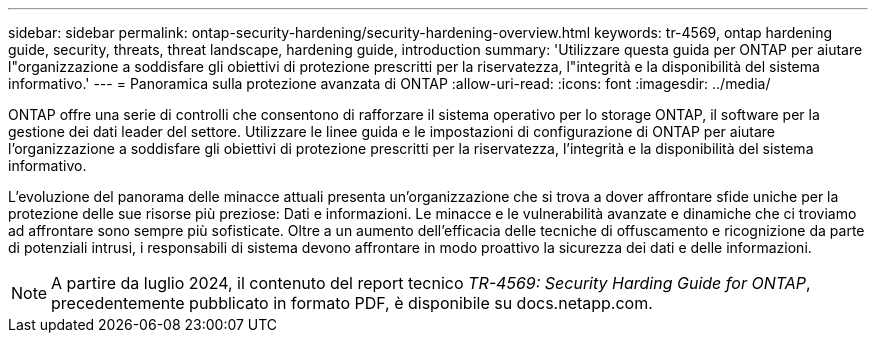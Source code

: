 ---
sidebar: sidebar 
permalink: ontap-security-hardening/security-hardening-overview.html 
keywords: tr-4569, ontap hardening guide, security, threats, threat landscape, hardening guide, introduction 
summary: 'Utilizzare questa guida per ONTAP per aiutare l"organizzazione a soddisfare gli obiettivi di protezione prescritti per la riservatezza, l"integrità e la disponibilità del sistema informativo.' 
---
= Panoramica sulla protezione avanzata di ONTAP
:allow-uri-read: 
:icons: font
:imagesdir: ../media/


[role="lead"]
ONTAP offre una serie di controlli che consentono di rafforzare il sistema operativo per lo storage ONTAP, il software per la gestione dei dati leader del settore. Utilizzare le linee guida e le impostazioni di configurazione di ONTAP per aiutare l'organizzazione a soddisfare gli obiettivi di protezione prescritti per la riservatezza, l'integrità e la disponibilità del sistema informativo.

L'evoluzione del panorama delle minacce attuali presenta un'organizzazione che si trova a dover affrontare sfide uniche per la protezione delle sue risorse più preziose: Dati e informazioni. Le minacce e le vulnerabilità avanzate e dinamiche che ci troviamo ad affrontare sono sempre più sofisticate. Oltre a un aumento dell'efficacia delle tecniche di offuscamento e ricognizione da parte di potenziali intrusi, i responsabili di sistema devono affrontare in modo proattivo la sicurezza dei dati e delle informazioni.


NOTE: A partire da luglio 2024, il contenuto del report tecnico _TR-4569: Security Harding Guide for ONTAP_, precedentemente pubblicato in formato PDF, è disponibile su docs.netapp.com.
